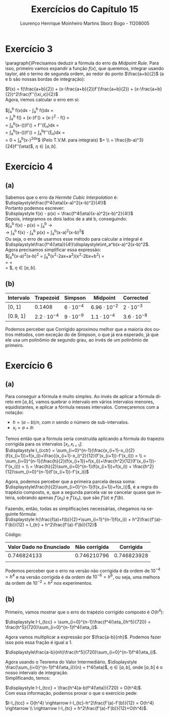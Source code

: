#+TITLE: Exercícios do Capítulo 15
#+AUTHOR: Lourenço Henrique Moinheiro Martins Sborz Bogo - 11208005
#+LANGUAGE: pt-br

#+LATEX_HEADER: \usepackage[hyperref, x11names]{xcolor}
#+LATEX_HEADER: \hypersetup{colorlinks = true, urlcolor = SteelBlue4, linkcolor = black}
#+LATEX_HEADER: \usepackage[AUTO]{babel}

\newpage

* Exercício 3
  \paragraph{}Precisamos deduzir a fórmula do erro da /Midpoint Rule/.
  Para isso, primeiro vamos expandir a função $f(x)$, que
  queremos, integrar usando taylor, até o termo de segunda ordem, 
  ao redor do ponto $\frac{a+b}{2}$ (a e b são nossas bordas de
  integração):

  $f(x) = f(\frac{a+b}{2}) + (x-\frac{a+b}{2})f'(\frac{a+b}{2}) + (x-\frac{a+b}{2})^2\frac{f''(\xi_x)}{2}$ \\
  
  Agora, iremos calcular o erro em si:

  \noindent$\displaystyle\int_a^b f(x)dx - \displaystyle\int_a^b f(\frac{a+b}{2})dx = \\
  = \displaystyle\int_a^b f(\frac{a+b}{2}) + (x-\frac{a+b}{2})f'(\frac{a+b}{2}) + (x-\frac{a+b}{2})^2\frac{f''(\xi_x)}{2} - f(\frac{a+b}{2}) = \\
  = \displaystyle\int_a^b(x-(\frac{a+b}{2}))f'(\frac{a+b}{2}) + \frac{(x-\frac{a+b}{2})^2}{2}f''(\xi_x)dx = \\
  = \displaystyle\int_a^b(x-(\frac{a+b}{2}))f'(\frac{a+b}{2}) + \displaystyle\int_a^b\frac{(x-\frac{a+b}{2})^2}{2}f''(\xi_x)dx = \\
  = 0 + \frac{f''(\eta)}{2}\displaystyle\int_a^b(x-\frac{a+b}{2})^2dx$  (Pelo T.V.M. para integrais) $= \\ 
  = \frac{(b-a)^3}{24}f''(\eta)$, $\eta \in [a, b]$.
  
\newpage

* Exercício 4
** (a)
   Sabemos que o erro da /Hermite Cubic Interpolation/ é:\\
  
   $\displaystyle\frac{f^4(\eta)(x-a)^2(x-b)^2}{4!}$ \\

   \noindent Portanto podemos escrever:\\

   $\displaystyle f(x) - p(x) = \frac{f^4(\eta)(x-a)^2(x-b)^2}{4!}$ \\

   \noindent Depois, integramos os dois lados de a até b, conseguindo:\\

   $\displaystyle\int_a^b f(x) - p(x) 
   = \displaystyle\int_a^b \frac{f^4(\eta)(x-a)^2(x-b)^2}{4!} \rightarrow \\
   \rightarrow \displaystyle\int_a^b f(x) - \int_a^b p(x) =
   \frac{f^4(\eta)}{4!}\int_a^b(x-a)^2(x-b)^2$ \\
   
   \noindent Ou seja, o erro de usarmos esse método para calcular a integral é \\ 
   $\displaystyle\frac{f^4(\eta)}{4!}\displaystyle\int_a^b(x-a)^2(x-b)^2$.\\
   
   \noindent Agora precisamos simplificar essa expressão:\\
   
   $\displaystyle\frac{f^4(\eta)}{4!}\displaystyle\int_a^b(x-a)^2(x-b)^2 = 
   \frac{f^4(\eta)}{4!}\displaystyle\int_a^b(x^2-2ax+a^2)(x^2-2bx+b^2) = \\
   = \frac{f^4(\eta)}{4!}\frac{6b^5-6a^5+10b^5+40ab^4+10a^2b^3-10a^5-10a^3b^2-40a^4b+15a^2+45a^4b-15b^5-45ab^4}{30} = \\
   = \frac{f^4(\eta)(b-a)^5}{720}$, $\eta \in [a, b]$.
  
   \newpage

** (b)
   
   #+INCLUDE: "ex4cap15.py" :src py :lines "3-"

   |-----------+--------------------+------------------+---------------------+--------------------|
   | Intervalo | Trapezoid          | Simpson          | Midpoint            | Corrected          |
   |-----------+--------------------+------------------+---------------------+--------------------|
   |-----------+--------------------+------------------+---------------------+--------------------|
   | [0, 1]    | 0.1408             | $6\cdot 10^{-4}$ | $6.96\cdot 10^{-2}$ | $2\cdot 10^{-3}$   |
   |-----------+--------------------+------------------+---------------------+--------------------|
   | [0.9, 1]  | $2.2\cdot 10^{-4}$ | $9\cdot 10^{-9}$ | $1.1\cdot 10^{-4}$  | $3.6\cdot 10^{-8}$ |
   |-----------+--------------------+------------------+---------------------+--------------------|
   |-----------+--------------------+------------------+---------------------+--------------------|

   Podemos perceber que Corrigido aproximou melhor que a maioria dos outros métodos, com exceção do de Simpson,
   o que já era esperado, já que ele usa um polinômio de segundo grau, ao invés de um polinômio de primeiro.

   \newpage

* Exercício 6
** (a)
   Para conseguir a fórmula é muito simples. Ao invés de aplicar a fórmula direto
   em $[a, b]$, vamos quebrar o intervalo em vários intervalos menores, equidistantes,
   e aplicar a fórmula nesses intervalos.
   Começaremos com a notação:
   
   - $h = (a-b)/n$, com $n$ sendo o número de sub-intervalos.
   - $x_i = a + ih$

   Temos então que a fórmula seria construída aplicando a fórmula do trapezío corrigida
   para os intervalos $[x_{i}, x_{i+1}]$: \\

   $\displaystyle I_{cctr} = \sum_{i=0}^{n-1}(\frac{x_{i+1}-x_i}{2}(f(x_{i+1})+f(x_i))+\frac{(x_{i+1}-x_i)^2}{12}(f'(x_{i+1})-f'(x_i))) = \\
   = \sum_{i=0}^{n-1}(\frac{h}{2}(f(x_{i+1})+f(x_i))+\frac{h^2}{12}(f'(x_{i+1})-f'(x_i))) = \\
   = \frac{h}{2}\sum_{i=0}^{n-1}(f(x_{i+1})+f(x_i)) + \frac{h^2}{12}\sum_{i=0}^{n-1}(f'(x_{i+1})-f'(x_i))$
   
   Agora, podemos perceber que a primeira parcela dessa soma: \\ 
   $\displaystyle\frac{h}{2}\sum_{i=0}^{n-1}(f(x_{i+1})+f(x_i))$,
   é a regra do trapézio composto, e, que a segunda parcela vai se cancelar quase que inteira, sobrando apenas 
   $f'(x_0)$ e $f'(x_n)$, que são $f'(a)$ e $f'(b)$. 

   Fazendo, então, todas as simplificações necessárias, chegamos na seguinte fórmula: \\
   
   $\displaystyle h(\frac{f(a)+f(b)}{2}+\sum_{i=1}^{n-1}f(x_i)) + h^2\frac{f'(a)-f'(b)}{12} = I_{tr} + h^2\frac{f'(a)-f'(b)}{12}$

   \newpage

   Código: 
   #+INCLUDE: "ex6cap15.py" :src python :lines "3-"

   | Valor Dado no Enunciado | Não corrigida |   Corrigida |
   |-------------------------+---------------+-------------|
   |             0.746824133 |   0.746210796 | 0.746823928 |
   |                         |               |             |

   Podemos perceber que o erro na versão não corrigida é da ordem de $10^{-4} = h^4$ e
   na versão corrigida é da ordem de $10^{-6} = h^6$, ou seja, uma melhora da ordem de $10^{-2} = h^2$ nos experimentos.
   \newpage
** (b)
   Primeiro, vamos mostrar que o erro do trapézio corrigido composto 
   é $O(h^4)$:
   
   $\displaystyle I-I_{tcc} = \sum_{i=0}^{n-1}\frac{f^4(\eta_i)h^5}{720} = 
   \frac{h^5}{720}\sum_{i=0}^{n-1}f^4(\eta_i)$.

   Agora vamos multiplicar a expressão por $\frac{a-b}{nh}$. Podemos fazer
   isso pois essa fração é igual a 1.

   $\displaystyle\frac{a-b}{nh}\frac{h^5}{720}\sum_{i=0}^{n-1}f^4(\eta_i)$.

   Agora usando o Teorema do Valor Intermediário, 
   $\displaystyle \frac{\sum_{i=0}^{n-1}f^4(\eta_i)}{n} = f^4(\eta)$, $\eta \in [a, b]$, onde $[a, b]$ é o nosso intervalo de integração.\\
   
   Simplificando, temos: 

   $\displaystyle I-I_{tcc} = \frac{h^4(a-b)f^4(\eta)}{720} = O(h^4)$.\\

   Com essa informação, podemos provar o que o exercício pede:
   
   $I-I_{tcc} = O(h^4) \rightarrow I-I_{tc}-h^2\frac{f'(a)-f'(b)}{12} = O(h^4) \rightarrow \\
   \rightarrow I-I_{tc} = h^2\frac{f'(a)-f'(b)}{12}+O(h^4)$.
